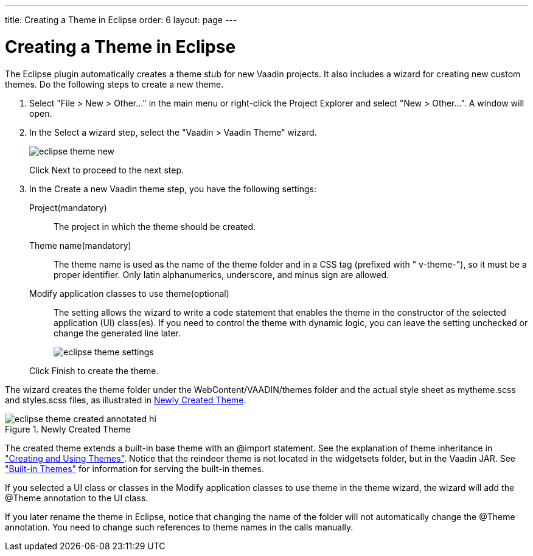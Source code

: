 ---
title: Creating a Theme in Eclipse
order: 6
layout: page
---

[[themes.eclipse]]
= Creating a Theme in Eclipse

The Eclipse plugin automatically creates a theme stub for new Vaadin projects.
It also includes a wizard for creating new custom themes. Do the following steps
to create a new theme.

. Select "File > New > Other..." in the main menu or right-click the
[guilabel]#Project Explorer# and select "New > Other...". A window will open.

. In the [guilabel]#Select a wizard# step, select the "Vaadin > Vaadin Theme"
wizard.

+
image::img/eclipse-theme-new.png[]

+
Click [guibutton]#Next# to proceed to the next step.

. In the [guilabel]#Create a new Vaadin theme# step, you have the following
settings:

[guilabel]#Project#(mandatory):: The project in which the theme should be created.

[guilabel]#Theme name#(mandatory):: The theme name is used as the name of the theme folder and in a CSS tag
(prefixed with " [literal]#++v-theme-++#"), so it must be a proper identifier.
Only latin alphanumerics, underscore, and minus sign are allowed.

[guilabel]#Modify application classes to use theme#(optional):: The setting allows the wizard to write a code statement that enables the theme
in the constructor of the selected application (UI) class(es). If you need to
control the theme with dynamic logic, you can leave the setting unchecked or
change the generated line later.



+
image::img/eclipse-theme-settings.png[]

+
Click [guibutton]#Finish# to create the theme.


The wizard creates the theme folder under the
[filename]#WebContent/VAADIN/themes# folder and the actual style sheet as
[filename]#mytheme.scss# and [filename]#styles.scss# files, as illustrated in
<<figure.eclipse.theme.created>>.

[[figure.eclipse.theme.created]]
.Newly Created Theme
image::img/eclipse-theme-created-annotated-hi.png[]

The created theme extends a built-in base theme with an [literal]#++@import++#
statement. See the explanation of theme inheritance in
<<themes-creating#themes.creating,"Creating and
Using Themes">>. Notice that the [filename]#reindeer# theme is not located in
the [filename]#widgetsets# folder, but in the Vaadin JAR. See
<<themes-creating#themes.creating.builtin,"Built-in
Themes">> for information for serving the built-in themes.

If you selected a UI class or classes in the [guilabel]#Modify application
classes to use theme# in the theme wizard, the wizard will add the
[literal]#++@Theme++# annotation to the UI class.

If you later rename the theme in Eclipse, notice that changing the name of the
folder will not automatically change the [literal]#++@Theme++# annotation. You
need to change such references to theme names in the calls manually.



